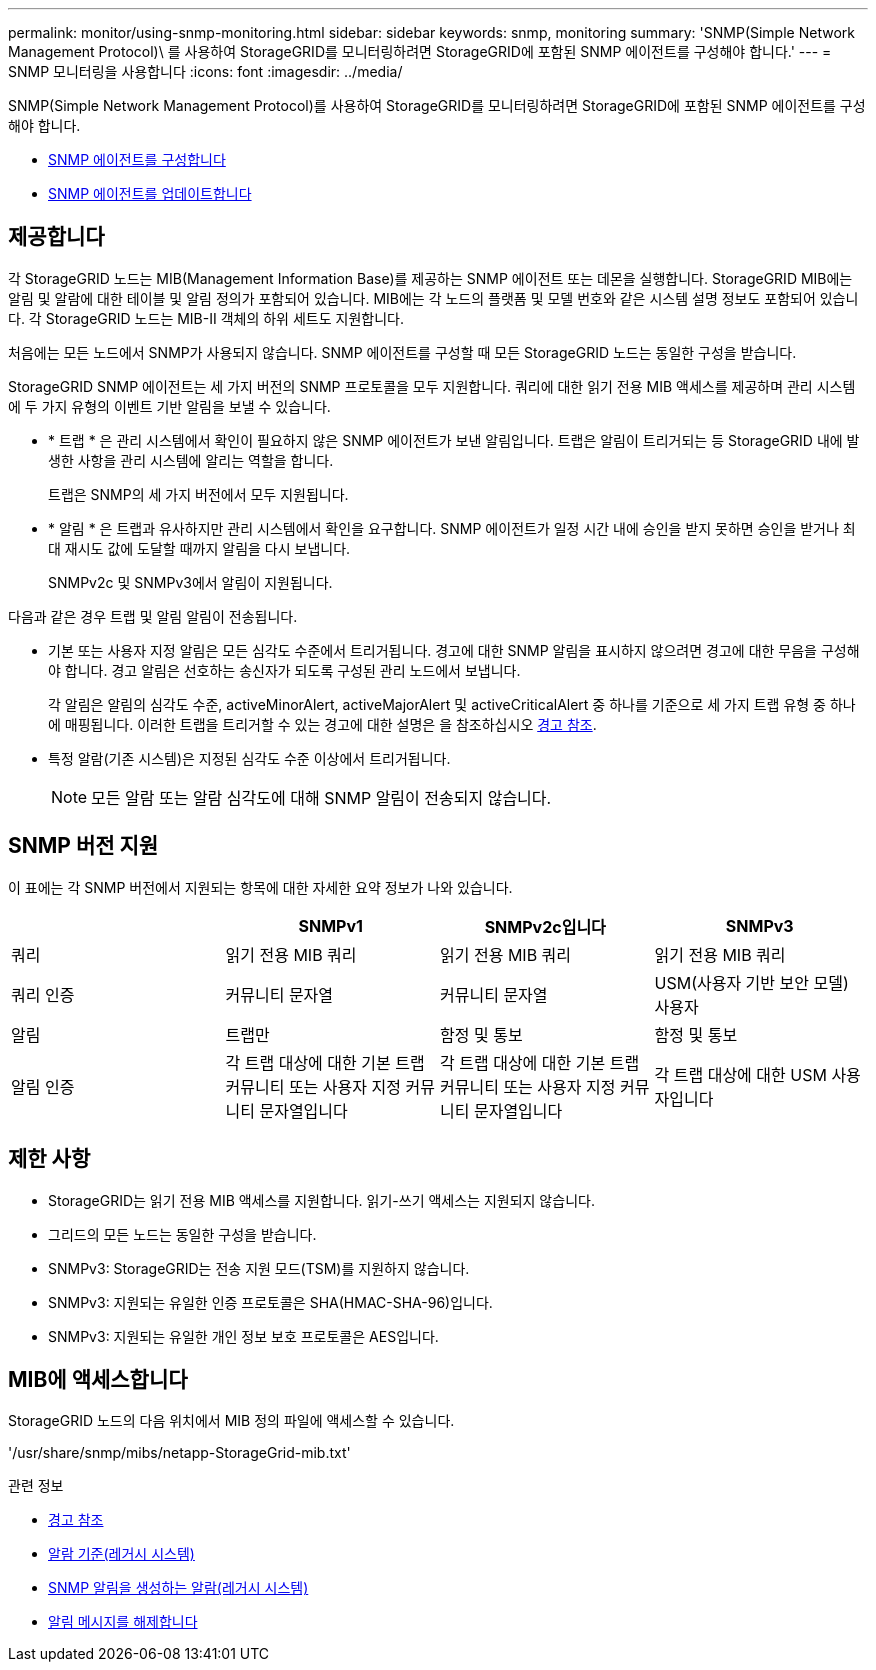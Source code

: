 ---
permalink: monitor/using-snmp-monitoring.html 
sidebar: sidebar 
keywords: snmp, monitoring 
summary: 'SNMP(Simple Network Management Protocol)\ 를 사용하여 StorageGRID를 모니터링하려면 StorageGRID에 포함된 SNMP 에이전트를 구성해야 합니다.' 
---
= SNMP 모니터링을 사용합니다
:icons: font
:imagesdir: ../media/


[role="lead"]
SNMP(Simple Network Management Protocol)를 사용하여 StorageGRID를 모니터링하려면 StorageGRID에 포함된 SNMP 에이전트를 구성해야 합니다.

* xref:configuring-snmp-agent.adoc[SNMP 에이전트를 구성합니다]
* xref:updating-snmp-agent.adoc[SNMP 에이전트를 업데이트합니다]




== 제공합니다

각 StorageGRID 노드는 MIB(Management Information Base)를 제공하는 SNMP 에이전트 또는 데몬을 실행합니다. StorageGRID MIB에는 알림 및 알람에 대한 테이블 및 알림 정의가 포함되어 있습니다. MIB에는 각 노드의 플랫폼 및 모델 번호와 같은 시스템 설명 정보도 포함되어 있습니다. 각 StorageGRID 노드는 MIB-II 객체의 하위 세트도 지원합니다.

처음에는 모든 노드에서 SNMP가 사용되지 않습니다. SNMP 에이전트를 구성할 때 모든 StorageGRID 노드는 동일한 구성을 받습니다.

StorageGRID SNMP 에이전트는 세 가지 버전의 SNMP 프로토콜을 모두 지원합니다. 쿼리에 대한 읽기 전용 MIB 액세스를 제공하며 관리 시스템에 두 가지 유형의 이벤트 기반 알림을 보낼 수 있습니다.

* * 트랩 * 은 관리 시스템에서 확인이 필요하지 않은 SNMP 에이전트가 보낸 알림입니다. 트랩은 알림이 트리거되는 등 StorageGRID 내에 발생한 사항을 관리 시스템에 알리는 역할을 합니다.
+
트랩은 SNMP의 세 가지 버전에서 모두 지원됩니다.

* * 알림 * 은 트랩과 유사하지만 관리 시스템에서 확인을 요구합니다. SNMP 에이전트가 일정 시간 내에 승인을 받지 못하면 승인을 받거나 최대 재시도 값에 도달할 때까지 알림을 다시 보냅니다.
+
SNMPv2c 및 SNMPv3에서 알림이 지원됩니다.



다음과 같은 경우 트랩 및 알림 알림이 전송됩니다.

* 기본 또는 사용자 지정 알림은 모든 심각도 수준에서 트리거됩니다. 경고에 대한 SNMP 알림을 표시하지 않으려면 경고에 대한 무음을 구성해야 합니다. 경고 알림은 선호하는 송신자가 되도록 구성된 관리 노드에서 보냅니다.
+
각 알림은 알림의 심각도 수준, activeMinorAlert, activeMajorAlert 및 activeCriticalAlert 중 하나를 기준으로 세 가지 트랩 유형 중 하나에 매핑됩니다. 이러한 트랩을 트리거할 수 있는 경고에 대한 설명은 을 참조하십시오 xref:alerts-reference.adoc[경고 참조].

* 특정 알람(기존 시스템)은 지정된 심각도 수준 이상에서 트리거됩니다.
+

NOTE: 모든 알람 또는 알람 심각도에 대해 SNMP 알림이 전송되지 않습니다.





== SNMP 버전 지원

이 표에는 각 SNMP 버전에서 지원되는 항목에 대한 자세한 요약 정보가 나와 있습니다.

|===
|  | SNMPv1 | SNMPv2c입니다 | SNMPv3 


 a| 
쿼리
 a| 
읽기 전용 MIB 쿼리
 a| 
읽기 전용 MIB 쿼리
 a| 
읽기 전용 MIB 쿼리



 a| 
쿼리 인증
 a| 
커뮤니티 문자열
 a| 
커뮤니티 문자열
 a| 
USM(사용자 기반 보안 모델) 사용자



 a| 
알림
 a| 
트랩만
 a| 
함정 및 통보
 a| 
함정 및 통보



 a| 
알림 인증
 a| 
각 트랩 대상에 대한 기본 트랩 커뮤니티 또는 사용자 지정 커뮤니티 문자열입니다
 a| 
각 트랩 대상에 대한 기본 트랩 커뮤니티 또는 사용자 지정 커뮤니티 문자열입니다
 a| 
각 트랩 대상에 대한 USM 사용자입니다

|===


== 제한 사항

* StorageGRID는 읽기 전용 MIB 액세스를 지원합니다. 읽기-쓰기 액세스는 지원되지 않습니다.
* 그리드의 모든 노드는 동일한 구성을 받습니다.
* SNMPv3: StorageGRID는 전송 지원 모드(TSM)를 지원하지 않습니다.
* SNMPv3: 지원되는 유일한 인증 프로토콜은 SHA(HMAC-SHA-96)입니다.
* SNMPv3: 지원되는 유일한 개인 정보 보호 프로토콜은 AES입니다.




== MIB에 액세스합니다

StorageGRID 노드의 다음 위치에서 MIB 정의 파일에 액세스할 수 있습니다.

'/usr/share/snmp/mibs/netapp-StorageGrid-mib.txt'

.관련 정보
* xref:alerts-reference.adoc[경고 참조]
* xref:alarms-reference.adoc[알람 기준(레거시 시스템)]
* xref:alarms-that-generate-snmp-notifications.adoc[SNMP 알림을 생성하는 알람(레거시 시스템)]
* xref:silencing-alert-notifications.adoc[알림 메시지를 해제합니다]

